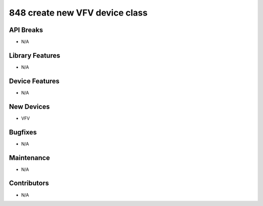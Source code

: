 848 create new VFV device class
#################

API Breaks
----------
- N/A

Library Features
----------------
- N/A

Device Features
---------------
- N/A

New Devices
-----------
- VFV

Bugfixes
--------
- N/A

Maintenance
-----------
- N/A

Contributors
------------
- N/A

